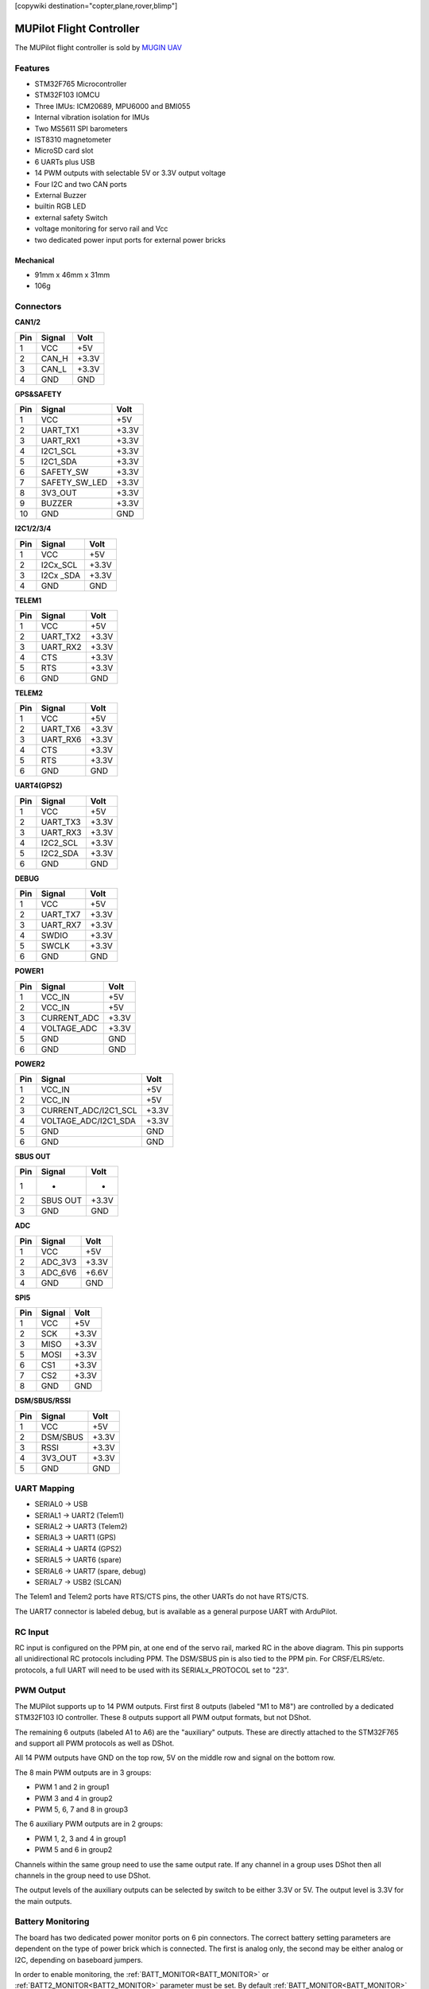 .. _common-MUPilot:

[copywiki destination="copter,plane,rover,blimp"]

=========================
MUPilot Flight Controller
=========================

The MUPilot flight controller is sold by `MUGIN UAV <http://https://www.muginuav.com/>`_


.. image:: ../../../images/MUPilot.png
   :target: ../_images/MUPilot.png


Features
========


* STM32F765 Microcontroller
* STM32F103 IOMCU
* Three IMUs: ICM20689, MPU6000 and BMI055
* Internal vibration isolation for IMUs
* Two MS5611 SPI barometers
* IST8310 magnetometer
* MicroSD card slot
* 6 UARTs plus USB
* 14 PWM outputs with selectable 5V or 3.3V output voltage
* Four I2C and two CAN ports
* External Buzzer
* builtin RGB LED
* external safety Switch
* voltage monitoring for servo rail and Vcc
* two dedicated power input ports for external power bricks

Mechanical
----------
* 91mm x 46mm x 31mm
* 106g 

Connectors
==========

.. image:: ../../../images/MUPilot-pinout1.png
   :target: ../_images/MUPilot-pinout1.png
   :alt: MUPilot Pinout1

**CAN1/2**

.. list-table::
   :header-rows: 1

   * - Pin
     - Signal
     - Volt
   * - 1
     - VCC
     - +5V
   * - 2
     - CAN_H
     - +3.3V
   * - 3
     - CAN_L
     - +3.3V
   * - 4
     - GND
     - GND


**GPS&SAFETY**

.. list-table::
   :header-rows: 1

   * - Pin
     - Signal
     - Volt
   * - 1
     - VCC
     - +5V
   * - 2
     - UART_TX1
     - +3.3V
   * - 3
     - UART_RX1
     - +3.3V
   * - 4
     - I2C1_SCL
     - +3.3V
   * - 5
     - I2C1_SDA
     - +3.3V
   * - 6
     - SAFETY_SW
     - +3.3V
   * - 7
     - SAFETY_SW_LED
     - +3.3V
   * - 8
     - 3V3_OUT
     - +3.3V
   * - 9
     - BUZZER
     - +3.3V
   * - 10
     - GND
     - GND


**I2C1/2/3/4**

.. list-table::
   :header-rows: 1

   * - Pin
     - Signal
     - Volt
   * - 1
     - VCC
     - +5V
   * - 2
     - I2Cx_SCL
     - +3.3V
   * - 3
     - I2Cx _SDA
     - +3.3V
   * - 4
     - GND
     - GND


**TELEM1**

.. list-table::
   :header-rows: 1

   * - Pin
     - Signal
     - Volt
   * - 1
     - VCC
     - +5V
   * - 2
     - UART_TX2
     - +3.3V
   * - 3
     - UART_RX2
     - +3.3V
   * - 4
     - CTS
     - +3.3V
   * - 5
     - RTS
     - +3.3V
   * - 6
     - GND
     - GND


**TELEM2**

.. list-table::
   :header-rows: 1

   * - Pin
     - Signal
     - Volt
   * - 1
     - VCC
     - +5V
   * - 2
     - UART_TX6
     - +3.3V
   * - 3
     - UART_RX6
     - +3.3V
   * - 4
     - CTS
     - +3.3V
   * - 5
     - RTS
     - +3.3V
   * - 6
     - GND
     - GND


**UART4(GPS2)**

.. list-table::
   :header-rows: 1

   * - Pin
     - Signal
     - Volt
   * - 1
     - VCC
     - +5V
   * - 2
     - UART_TX3
     - +3.3V
   * - 3
     - UART_RX3
     - +3.3V
   * - 4
     - I2C2_SCL
     - +3.3V
   * - 5
     - I2C2_SDA
     - +3.3V
   * - 6
     - GND
     - GND


**DEBUG**

.. list-table::
   :header-rows: 1

   * - Pin
     - Signal
     - Volt
   * - 1
     - VCC
     - +5V
   * - 2
     - UART_TX7
     - +3.3V
   * - 3
     - UART_RX7
     - +3.3V
   * - 4
     - SWDIO
     - +3.3V
   * - 5
     - SWCLK
     - +3.3V
   * - 6
     - GND
     - GND



.. image:: ../../../images/MUPilot-pinout2.png
   :target: ../_images/MUPilot-pinout2.png
   :alt: MUPilot Pinout2

**POWER1**

.. list-table::
   :header-rows: 1

   * - Pin
     - Signal
     - Volt
   * - 1
     - VCC_IN
     - +5V
   * - 2
     - VCC_IN
     - +5V
   * - 3
     - CURRENT_ADC
     - +3.3V
   * - 4
     - VOLTAGE_ADC
     - +3.3V
   * - 5
     - GND
     - GND
   * - 6
     - GND
     - GND

**POWER2**

.. list-table::
   :header-rows: 1

   * - Pin
     - Signal
     - Volt
   * - 1
     - VCC_IN
     - +5V
   * - 2
     - VCC_IN
     - +5V
   * - 3
     - CURRENT_ADC/I2C1_SCL
     - +3.3V
   * - 4
     - VOLTAGE_ADC/I2C1_SDA
     - +3.3V
   * - 5
     - GND
     - GND
   * - 6
     - GND
     - GND

.. image:: ../../../images/MUPilot-pinout3.png
   :target: ../_images/MUPilot-pinout3.png

**SBUS  OUT**

.. list-table::
   :header-rows: 1

   * - Pin
     - Signal
     - Volt
   * - 1
     - -
     - -
   * - 2
     - SBUS OUT
     - +3.3V
   * - 3
     - GND
     - GND

.. image:: ../../../images/MUPilot-pinout4.png
   :target: ../_images/MUPilot-pinout4.png

**ADC**

.. list-table::
   :header-rows: 1

   * - Pin
     - Signal
     - Volt
   * - 1
     - VCC
     - +5V
   * - 2
     - ADC_3V3
     - +3.3V
   * - 3
     - ADC_6V6
     - +6.6V
   * - 4
     - GND
     - GND

**SPI5**

.. list-table::
   :header-rows: 1

   * - Pin
     - Signal
     - Volt
   * - 1
     - VCC
     - +5V
   * - 2
     - SCK
     - +3.3V
   * - 3
     - MISO
     - +3.3V
   * - 5
     - MOSI
     - +3.3V
   * - 6
     - CS1
     - +3.3V
   * - 7
     - CS2
     - +3.3V
   * - 8
     - GND
     - GND

**DSM/SBUS/RSSI**

.. list-table::
   :header-rows: 1

   * - Pin
     - Signal
     - Volt
   * - 1
     - VCC
     - +5V
   * - 2
     - DSM/SBUS
     - +3.3V
   * - 3
     - RSSI
     - +3.3V
   * - 4
     - 3V3_OUT
     - +3.3V
   * - 5
     - GND
     - GND

UART Mapping
============

* SERIAL0 -> USB
* SERIAL1 -> UART2 (Telem1)
* SERIAL2 -> UART3 (Telem2)
* SERIAL3 -> UART1 (GPS)
* SERIAL4 -> UART4 (GPS2)
* SERIAL5 -> UART6 (spare)
* SERIAL6 -> UART7 (spare, debug)
* SERIAL7 -> USB2  (SLCAN)

The Telem1 and Telem2 ports have RTS/CTS pins, the other UARTs do not
have RTS/CTS.

The UART7 connector is labeled debug, but is available as a general
purpose UART with ArduPilot.

RC Input
========

RC input is configured on the PPM pin, at one end of the servo rail, marked RC in the above diagram. This pin supports all unidirectional RC protocols including PPM.  The DSM/SBUS pin is also tied to the PPM pin. For CRSF/ELRS/etc. protocols, a full UART will need to be used with its SERIALx_PROTOCOL set to "23".

PWM Output
==========

The MUPilot supports up to 14 PWM outputs. First first 8 outputs (labeled
"M1 to M8") are controlled by a dedicated STM32F103 IO controller. These 8
outputs support all PWM output formats, but not DShot.

The remaining 6 outputs (labeled A1 to A6) are the "auxiliary"
outputs. These are directly attached to the STM32F765 and support all
PWM protocols as well as DShot.

All 14 PWM outputs have GND on the top row, 5V on the middle row and
signal on the bottom row.

The 8 main PWM outputs are in 3 groups:

* PWM 1 and 2 in group1
* PWM 3 and 4 in group2
* PWM 5, 6, 7 and 8 in group3

The 6 auxiliary PWM outputs are in 2 groups:

* PWM 1, 2, 3 and 4 in group1
* PWM 5 and 6 in group2

Channels within the same group need to use the same output rate. If
any channel in a group uses DShot then all channels in the group need
to use DShot.

The output levels of the auxiliary outputs can be selected by switch to be either 3.3V or 5V. The output level is 3.3V for the main outputs.

Battery Monitoring
==================
The board has two dedicated power monitor ports on 6 pin connectors. The correct battery setting parameters are dependent on the type of power brick which is connected. The first is analog only, the second may be either analog or I2C, depending on baseboard jumpers.

In order to enable monitoring, the :ref:`BATT_MONITOR<BATT_MONITOR>` or :ref:`BATT2_MONITOR<BATT2_MONITOR>` parameter must be set. By default :ref:`BATT_MONITOR<BATT_MONITOR>` is set to "4" for the included power module..

Default params for the first monitor are set and are:
* :ref:`BATT_VOLT_PIN<BATT_VOLT_PIN>` = 2
* :ref:`BATT_CURR_PIN<BATT_CURR_PIN>` = 1
* :ref:`BATT_VOLT_MULT<BATT_VOLT_MULT>` = 18.0
* :ref:`BATT_AMP_PERVLT<BATT_AMP_PERVLT>` = 24.0 (may need adjustment if supplied monitor is not used)

Compass
=======
The MUPilot has a builtin IST8310 compass. Due to potential interference the board is usually used with an external I2C compass as part of a GPS/Compass combination.

GPIOs
=====
The 6 auxiliary outputs can be used as GPIOs (relays, buttons, RPM etc). To use them see :ref:`common-gpios`

The numbering of the GPIOs for PIN variables in ArduPilot is:
* MAIN1 101
* MAIN2 102
* MAIN3 103
* MAIN4 104
* MAIN5 105
* MAIN6 106
* MAIN7 107
* MAIN8 108
* AUX1 50
* AUX2 51
* AUX3 52
* AUX4 53
* AUX5 54
* AUX6 55

Analog inputs
=============

The MUPilot has 7 analog inputs
* ADC Pin0 -> Battery Voltage
* ADC Pin1 -> Battery Current Sensor
* ADC Pin2 -> Battery Voltage 2
* ADC Pin3 -> Battery Current Sensor 2
* ADC Pin4 -> ADC port pin 2
* ADC Pin14 -> ADC port pin 3
* ADC Pin10 -> Board 5V Sense
* ADC Pin11 -> Board 3.3V Sense
* ADC Pin103 -> RSSI voltage monitoring

Loading Firmware
================
The board comes pre-installed with an ArduPilot compatible bootloader,
allowing the loading of \*.apj firmware files with any ArduPilot
compatible ground station.
